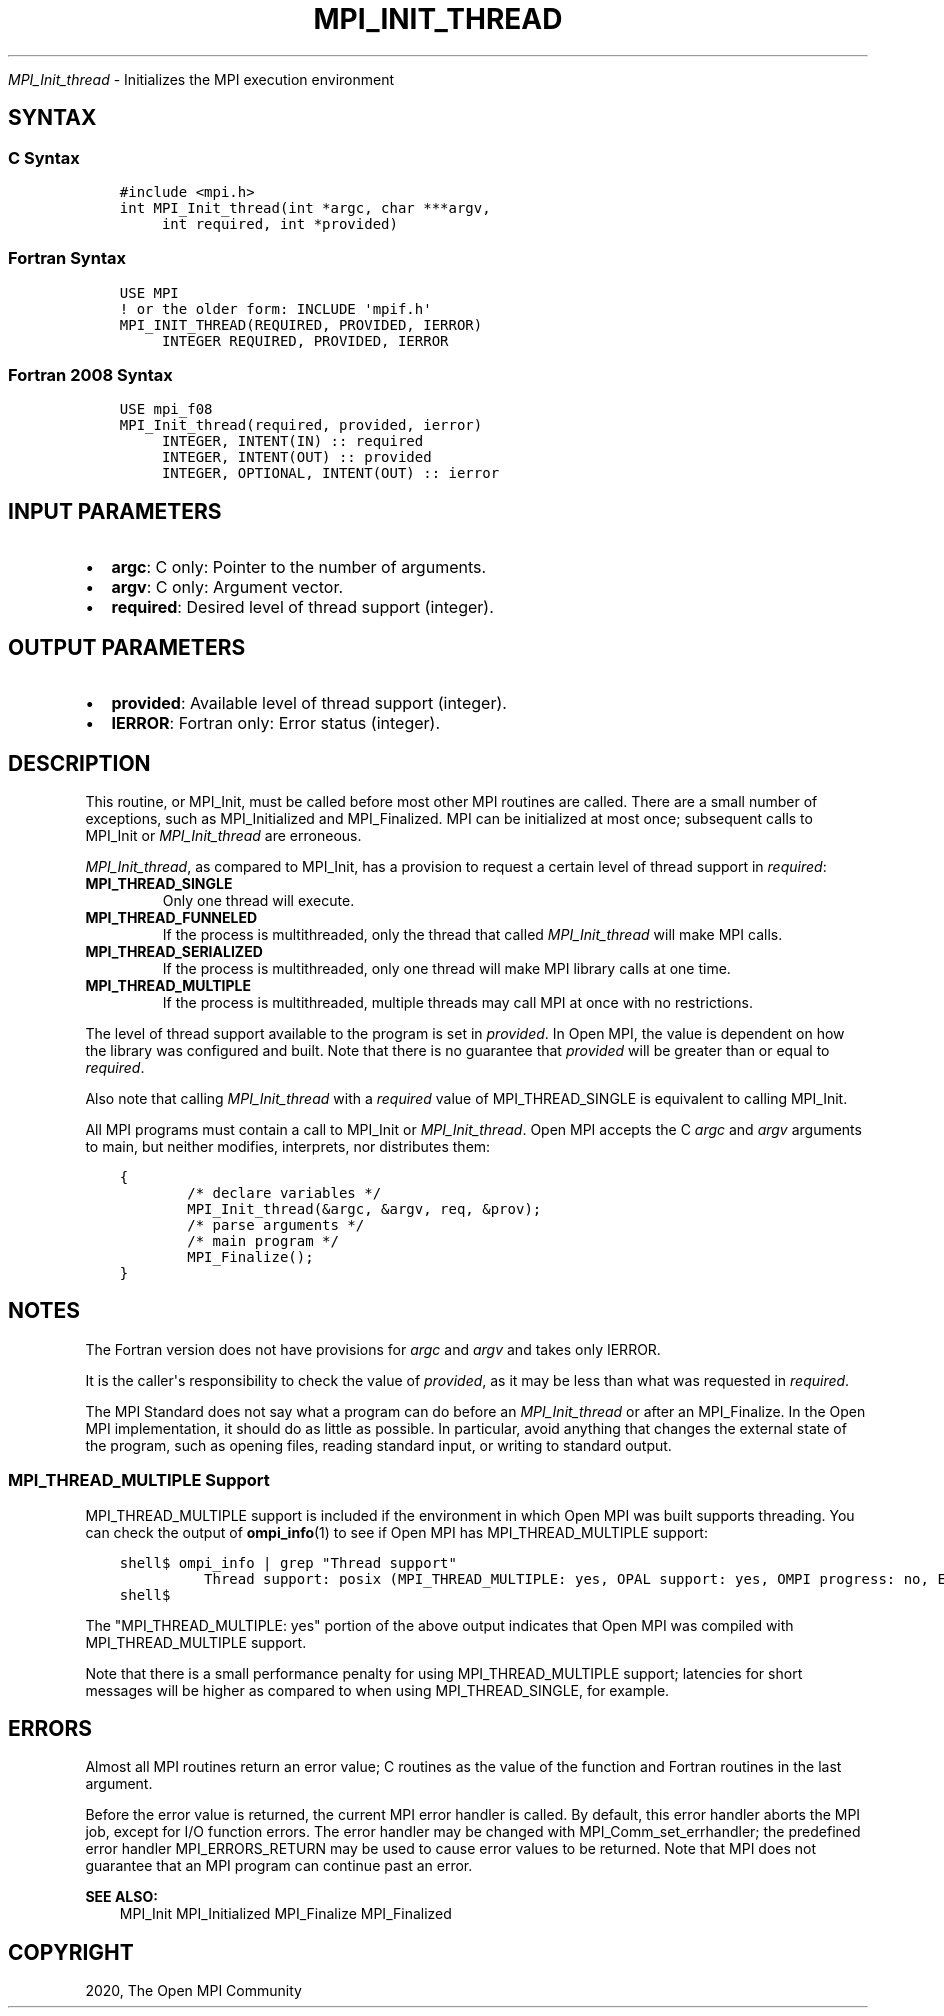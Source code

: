 .\" Man page generated from reStructuredText.
.
.TH "MPI_INIT_THREAD" "3" "Jan 03, 2022" "" "Open MPI"
.
.nr rst2man-indent-level 0
.
.de1 rstReportMargin
\\$1 \\n[an-margin]
level \\n[rst2man-indent-level]
level margin: \\n[rst2man-indent\\n[rst2man-indent-level]]
-
\\n[rst2man-indent0]
\\n[rst2man-indent1]
\\n[rst2man-indent2]
..
.de1 INDENT
.\" .rstReportMargin pre:
. RS \\$1
. nr rst2man-indent\\n[rst2man-indent-level] \\n[an-margin]
. nr rst2man-indent-level +1
.\" .rstReportMargin post:
..
.de UNINDENT
. RE
.\" indent \\n[an-margin]
.\" old: \\n[rst2man-indent\\n[rst2man-indent-level]]
.nr rst2man-indent-level -1
.\" new: \\n[rst2man-indent\\n[rst2man-indent-level]]
.in \\n[rst2man-indent\\n[rst2man-indent-level]]u
..
.sp
\fI\%MPI_Init_thread\fP \- Initializes the MPI execution environment
.SH SYNTAX
.SS C Syntax
.INDENT 0.0
.INDENT 3.5
.sp
.nf
.ft C
#include <mpi.h>
int MPI_Init_thread(int *argc, char ***argv,
     int required, int *provided)
.ft P
.fi
.UNINDENT
.UNINDENT
.SS Fortran Syntax
.INDENT 0.0
.INDENT 3.5
.sp
.nf
.ft C
USE MPI
! or the older form: INCLUDE \(aqmpif.h\(aq
MPI_INIT_THREAD(REQUIRED, PROVIDED, IERROR)
     INTEGER REQUIRED, PROVIDED, IERROR
.ft P
.fi
.UNINDENT
.UNINDENT
.SS Fortran 2008 Syntax
.INDENT 0.0
.INDENT 3.5
.sp
.nf
.ft C
USE mpi_f08
MPI_Init_thread(required, provided, ierror)
     INTEGER, INTENT(IN) :: required
     INTEGER, INTENT(OUT) :: provided
     INTEGER, OPTIONAL, INTENT(OUT) :: ierror
.ft P
.fi
.UNINDENT
.UNINDENT
.SH INPUT PARAMETERS
.INDENT 0.0
.IP \(bu 2
\fBargc\fP: C only: Pointer to the number of arguments.
.IP \(bu 2
\fBargv\fP: C only: Argument vector.
.IP \(bu 2
\fBrequired\fP: Desired level of thread support (integer).
.UNINDENT
.SH OUTPUT PARAMETERS
.INDENT 0.0
.IP \(bu 2
\fBprovided\fP: Available level of thread support (integer).
.IP \(bu 2
\fBIERROR\fP: Fortran only: Error status (integer).
.UNINDENT
.SH DESCRIPTION
.sp
This routine, or MPI_Init, must be called before most other MPI routines
are called. There are a small number of exceptions, such as
MPI_Initialized and MPI_Finalized\&. MPI can be initialized at most once;
subsequent calls to MPI_Init or \fI\%MPI_Init_thread\fP are erroneous.
.sp
\fI\%MPI_Init_thread\fP, as compared to MPI_Init, has a provision to request a
certain level of thread support in \fIrequired\fP:
.INDENT 0.0
.TP
.B MPI_THREAD_SINGLE
Only one thread will execute.
.TP
.B MPI_THREAD_FUNNELED
If the process is multithreaded, only the thread that called
\fI\%MPI_Init_thread\fP will make MPI calls.
.TP
.B MPI_THREAD_SERIALIZED
If the process is multithreaded, only one thread will make MPI
library calls at one time.
.TP
.B MPI_THREAD_MULTIPLE
If the process is multithreaded, multiple threads may call MPI at
once with no restrictions.
.UNINDENT
.sp
The level of thread support available to the program is set in
\fIprovided\fP\&. In Open MPI, the value is dependent on how the library was
configured and built. Note that there is no guarantee that \fIprovided\fP
will be greater than or equal to \fIrequired\fP\&.
.sp
Also note that calling \fI\%MPI_Init_thread\fP with a \fIrequired\fP value of
MPI_THREAD_SINGLE is equivalent to calling MPI_Init\&.
.sp
All MPI programs must contain a call to MPI_Init or \fI\%MPI_Init_thread\fP\&.
Open MPI accepts the C \fIargc\fP and \fIargv\fP arguments to main, but neither
modifies, interprets, nor distributes them:
.INDENT 0.0
.INDENT 3.5
.sp
.nf
.ft C
{
        /* declare variables */
        MPI_Init_thread(&argc, &argv, req, &prov);
        /* parse arguments */
        /* main program */
        MPI_Finalize();
}
.ft P
.fi
.UNINDENT
.UNINDENT
.SH NOTES
.sp
The Fortran version does not have provisions for \fIargc\fP and \fIargv\fP and
takes only IERROR.
.sp
It is the caller\(aqs responsibility to check the value of \fIprovided\fP, as
it may be less than what was requested in \fIrequired\fP\&.
.sp
The MPI Standard does not say what a program can do before an
\fI\%MPI_Init_thread\fP or after an MPI_Finalize\&. In the Open MPI
implementation, it should do as little as possible. In particular, avoid
anything that changes the external state of the program, such as opening
files, reading standard input, or writing to standard output.
.SS MPI_THREAD_MULTIPLE Support
.sp
MPI_THREAD_MULTIPLE support is included if the environment in which Open
MPI was built supports threading. You can check the output of
\fBompi_info\fP(1) to see if Open MPI has MPI_THREAD_MULTIPLE support:
.INDENT 0.0
.INDENT 3.5
.sp
.nf
.ft C
shell$ ompi_info | grep "Thread support"
          Thread support: posix (MPI_THREAD_MULTIPLE: yes, OPAL support: yes, OMPI progress: no, Event lib: yes)
shell$
.ft P
.fi
.UNINDENT
.UNINDENT
.sp
The "MPI_THREAD_MULTIPLE: yes" portion of the above output indicates
that Open MPI was compiled with MPI_THREAD_MULTIPLE support.
.sp
Note that there is a small performance penalty for using
MPI_THREAD_MULTIPLE support; latencies for short messages will be higher
as compared to when using MPI_THREAD_SINGLE, for example.
.SH ERRORS
.sp
Almost all MPI routines return an error value; C routines as the value
of the function and Fortran routines in the last argument.
.sp
Before the error value is returned, the current MPI error handler is
called. By default, this error handler aborts the MPI job, except for
I/O function errors. The error handler may be changed with
MPI_Comm_set_errhandler; the predefined error handler MPI_ERRORS_RETURN
may be used to cause error values to be returned. Note that MPI does not
guarantee that an MPI program can continue past an error.
.sp
\fBSEE ALSO:\fP
.INDENT 0.0
.INDENT 3.5
MPI_Init    MPI_Initialized    MPI_Finalize    MPI_Finalized
.UNINDENT
.UNINDENT
.SH COPYRIGHT
2020, The Open MPI Community
.\" Generated by docutils manpage writer.
.
